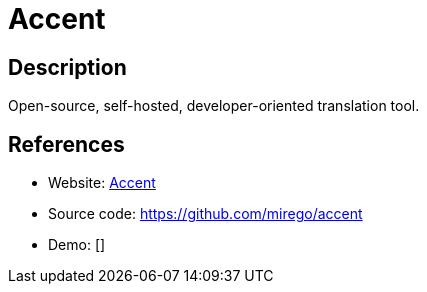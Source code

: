 = Accent

:Name:          Accent
:Language:      Accent
:License:       BSD-3-Clause
:Topic:         Software Development
:Category:      Localization
:Subcategory:   

// END-OF-HEADER. DO NOT MODIFY OR DELETE THIS LINE

== Description

Open-source, self-hosted, developer-oriented translation tool.

== References

* Website: https://www.accent.reviews/[Accent]
* Source code: https://github.com/mirego/accent[https://github.com/mirego/accent]
* Demo: []
